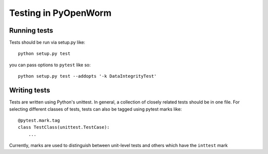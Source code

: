 .. _test:

Testing in PyOpenWorm
=====================

Running tests
-------------
Tests should be run via setup.py like::

    python setup.py test

you can pass options to ``pytest`` like so::

    python setup.py test --addopts '-k DataIntegrityTest'

Writing tests
-------------
Tests are written using Python's unittest. In general, a collection of
closely related tests should be in one file. For selecting different classes of
tests, tests can also be tagged using pytest marks like::

    @pytest.mark.tag
    class TestClass(unittest.TestCase):
        ...

Currently, marks are used to distinguish between unit-level tests and others
which have the ``inttest`` mark

